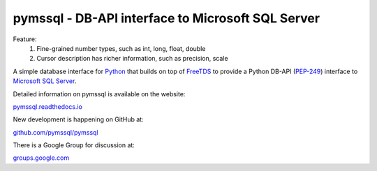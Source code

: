 
pymssql - DB-API interface to Microsoft SQL Server
==================================================

.. image:: https://github.com/pymssql/pymssql/workflows/Linux/badge.svg
        :target: https://github.com/pymssql/pymssql/actions?query=workflow%3A%22Linux%22

.. image:: https://github.com/pymssql/pymssql/workflows/macOS/badge.svg
        :target: https://github.com/pymssql/pymssql/actions?query=workflow%3A%22macOS%22

.. image:: https://github.com/pymssql/pymssql/workflows/Windows/badge.svg
        :target: https://github.com/pymssql/pymssql/actions?query=workflow%3A%22Windows%22

.. image:: http://img.shields.io/pypi/dm/pymssql.svg
        :target: https://pypi.python.org/pypi/pymssql/

.. image:: http://img.shields.io/pypi/v/pymssql.svg
        :target: https://pypi.python.org/pypi/pymssql/

Feature:
    1. Fine-grained number types, such as int, long, float, double
    2. Cursor description has richer information, such as precision, scale

A simple database interface for `Python`_ that builds on top of `FreeTDS`_ to
provide a Python DB-API (`PEP-249`_) interface to `Microsoft SQL Server`_.

.. _Microsoft SQL Server: http://www.microsoft.com/sqlserver/
.. _Python: http://www.python.org/
.. _PEP-249: http://www.python.org/dev/peps/pep-0249/
.. _FreeTDS: http://www.freetds.org/

Detailed information on pymssql is available on the website:

`pymssql.readthedocs.io <https://pymssql.readthedocs.io/en/stable/>`_

New development is happening on GitHub at:

`github.com/pymssql/pymssql <https://github.com/pymssql/pymssql>`_

There is a Google Group for discussion at:

`groups.google.com <https://groups.google.com/forum/?fromgroups#!forum/pymssql>`_

